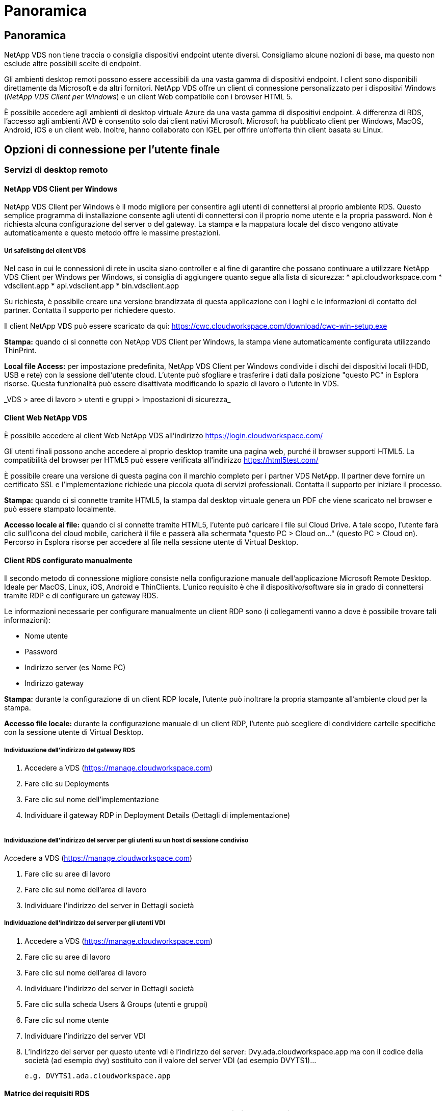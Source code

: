 = Panoramica
:allow-uri-read: 




== Panoramica

NetApp VDS non tiene traccia o consiglia dispositivi endpoint utente diversi. Consigliamo alcune nozioni di base, ma questo non esclude altre possibili scelte di endpoint.

Gli ambienti desktop remoti possono essere accessibili da una vasta gamma di dispositivi endpoint. I client sono disponibili direttamente da Microsoft e da altri fornitori. NetApp VDS offre un client di connessione personalizzato per i dispositivi Windows (_NetApp VDS Client per Windows_) e un client Web compatibile con i browser HTML 5.

È possibile accedere agli ambienti di desktop virtuale Azure da una vasta gamma di dispositivi endpoint. A differenza di RDS, l'accesso agli ambienti AVD è consentito solo dai client nativi Microsoft. Microsoft ha pubblicato client per Windows, MacOS, Android, iOS e un client web. Inoltre, hanno collaborato con IGEL per offrire un'offerta thin client basata su Linux.



== Opzioni di connessione per l'utente finale



=== Servizi di desktop remoto



==== NetApp VDS Client per Windows

NetApp VDS Client per Windows è il modo migliore per consentire agli utenti di connettersi al proprio ambiente RDS. Questo semplice programma di installazione consente agli utenti di connettersi con il proprio nome utente e la propria password. Non è richiesta alcuna configurazione del server o del gateway. La stampa e la mappatura locale del disco vengono attivate automaticamente e questo metodo offre le massime prestazioni.



===== Url safelisting del client VDS

Nel caso in cui le connessioni di rete in uscita siano controller e al fine di garantire che possano continuare a utilizzare NetApp VDS Client per Windows per Windows, si consiglia di aggiungere quanto segue alla lista di sicurezza: * api.cloudworkspace.com * vdsclient.app * api.vdsclient.app * bin.vdsclient.app

Su richiesta, è possibile creare una versione brandizzata di questa applicazione con i loghi e le informazioni di contatto del partner. Contatta il supporto per richiedere questo.

Il client NetApp VDS può essere scaricato da qui: https://cwc.cloudworkspace.com/download/cwc-win-setup.exe[]

*Stampa:* quando ci si connette con NetApp VDS Client per Windows, la stampa viene automaticamente configurata utilizzando ThinPrint.

*Local file Access:* per impostazione predefinita, NetApp VDS Client per Windows condivide i dischi dei dispositivi locali (HDD, USB e rete) con la sessione dell'utente cloud. L'utente può sfogliare e trasferire i dati dalla posizione "questo PC" in Esplora risorse. Questa funzionalità può essere disattivata modificando lo spazio di lavoro o l'utente in VDS.

_VDS > aree di lavoro > utenti e gruppi > Impostazioni di sicurezza_image:win_client_disk_access.png[""]



==== Client Web NetApp VDS

È possibile accedere al client Web NetApp VDS all'indirizzo https://login.cloudworkspace.com/[]

Gli utenti finali possono anche accedere al proprio desktop tramite una pagina web, purché il browser supporti HTML5. La compatibilità del browser per HTML5 può essere verificata all'indirizzo https://html5test.com/[]

È possibile creare una versione di questa pagina con il marchio completo per i partner VDS NetApp. Il partner deve fornire un certificato SSL e l'implementazione richiede una piccola quota di servizi professionali. Contatta il supporto per iniziare il processo.

*Stampa:* quando ci si connette tramite HTML5, la stampa dal desktop virtuale genera un PDF che viene scaricato nel browser e può essere stampato localmente.

*Accesso locale ai file:* quando ci si connette tramite HTML5, l'utente può caricare i file sul Cloud Drive. A tale scopo, l'utente farà clic sull'icona del cloud mobile, caricherà il file e passerà alla schermata "questo PC > Cloud on…" (questo PC > Cloud on). Percorso in Esplora risorse per accedere al file nella sessione utente di Virtual Desktop.



==== Client RDS configurato manualmente

Il secondo metodo di connessione migliore consiste nella configurazione manuale dell'applicazione Microsoft Remote Desktop. Ideale per MacOS, Linux, iOS, Android e ThinClients. L'unico requisito è che il dispositivo/software sia in grado di connettersi tramite RDP e di configurare un gateway RDS.

Le informazioni necessarie per configurare manualmente un client RDP sono (i collegamenti vanno a dove è possibile trovare tali informazioni):

* Nome utente
* Password
* Indirizzo server (es Nome PC)
* Indirizzo gateway


*Stampa:* durante la configurazione di un client RDP locale, l'utente può inoltrare la propria stampante all'ambiente cloud per la stampa.

*Accesso file locale:* durante la configurazione manuale di un client RDP, l'utente può scegliere di condividere cartelle specifiche con la sessione utente di Virtual Desktop.



===== Individuazione dell'indirizzo del gateway RDS

. Accedere a VDS (https://manage.cloudworkspace.com[])
. Fare clic su Deployments
. Fare clic sul nome dell'implementazione
. Individuare il gateway RDP in Deployment Details (Dettagli di implementazione)


image:manual_client1.png[""]



===== Individuazione dell'indirizzo del server per gli utenti su un host di sessione condiviso

Accedere a VDS (https://manage.cloudworkspace.com[])

. Fare clic su aree di lavoro
. Fare clic sul nome dell'area di lavoro
. Individuare l'indirizzo del server in Dettagli societàimage:manual_client2.png[""]




===== Individuazione dell'indirizzo del server per gli utenti VDI

. Accedere a VDS (https://manage.cloudworkspace.com[])
. Fare clic su aree di lavoro
. Fare clic sul nome dell'area di lavoro
. Individuare l'indirizzo del server in Dettagli societàimage:manual_client3.png[""]
. Fare clic sulla scheda Users & Groups (utenti e gruppi)
. Fare clic sul nome utente
. Individuare l'indirizzo del server VDIimage:manual_client4.png[""]
. L'indirizzo del server per questo utente vdi è l'indirizzo del server: Dvy.ada.cloudworkspace.app ma con il codice della società (ad esempio dvy) sostituito con il valore del server VDI (ad esempio DVYTS1)…
+
 e.g. DVYTS1.ada.cloudworkspace.app




==== Matrice dei requisiti RDS

[cols="25,25,25,25"]
|===
| Tipo | Sistema operativo | Metodi di accesso client RDS | Client Web RDS 


| PC Windows | Windows 7 o versione successiva con l'applicazione Microsoft RDP 8 | I client NetApp VDS configurano manualmente il client | https://login.cloudworkspace.com/[] 


| MacOS | MacOS 10.10 o versione successiva e l'applicazione Microsoft Remote Desktop 8 | Configurazione manuale del client | https://login.cloudworkspace.com/[] 


| IOS | IOS 8.0 o versioni successive e qualsiasi link:https://itunes.apple.com/us/app/microsoft-remote-desktop/id714464092?mt=8["Remote Desktop App"] Che supporta i gateway RD | Configurazione manuale del client | https://login.cloudworkspace.com/[] 


| Android | Versione di Android in grado di funzionare link:https://play.google.com/store/apps/details?id=com.microsoft.rdc.android&hl=en_US["Applicazione Microsoft Remote Desktop"] | Configurazione manuale del client | https://login.cloudworkspace.com/[] 


| Linux | Praticamente tutte le versioni con qualsiasi applicazione RDS che supporti i gateway RD | Configurazione manuale del client | https://login.cloudworkspace.com/[] 


| Thin client | Un'ampia gamma di thin client funziona, a condizione che supportino i gateway RD. Si consiglia di utilizzare thin client basati su Windows | Configurazione manuale del client | https://login.cloudworkspace.com/[] 
|===


===== Matrice di confronto

[cols="20,20,20,20,20,20"]
|===
| Elementi/funzionalità | Browser HTML5 | Client VDS per Windows | Client RDP MacOS | Client RDP su dispositivi mobili | Client HTML5 su dispositivi mobili 


| Accesso al disco locale | Fare clic sullo sfondo, quindi sull'icona del cloud visualizzata al centro della parte superiore dello schermo | Disponibile in Esplora risorse | Fare clic con il pulsante destro del mouse per modificare l'RDP. Accedere alla scheda Redirection (reindirizzamento). Quindi scegliere una cartella che si desidera mappare. Accedere al desktop e visualizzarlo come unità mappata. | N/A. | N/A. 


| Scala del display | Può essere ridimensionata e cambierà in base alle dimensioni della finestra del browser. Questa dimensione non può mai essere superiore alla risoluzione dell'endpoint (primario, monitor degli endpoint in caso di più monitor | Può essere ridimensionata, ma sarà sempre uguale alla risoluzione dello schermo dell'endpoint (principale, monitor degli endpoint in caso di più monitor) | Può essere ridimensionata, ma sarà sempre uguale alla risoluzione dello schermo dell'endpoint (principale, monitor degli endpoint in caso di più monitor) | N/A. | N/A. 


| Copia/Incolla | Abilitato tramite gli Appunti di reindirizzamento. | Abilitato tramite gli Appunti di reindirizzamento. | Abilitato tramite gli Appunti di reindirizzamento. All'interno del desktop virtuale, utilizzare Control + C o V invece di Command + C o V. | Abilitato tramite gli Appunti di reindirizzamento. | Abilitato tramite gli Appunti di reindirizzamento. 


| Mappatura stampante | La stampa viene gestita tramite un driver di stampa PDF utilizzato dai browser per rilevare le stampanti locali e di rete | Tutte le stampanti locali e di rete mappate tramite l'utility ThinPrint | Tutte le stampanti locali e di rete mappate tramite l'utility ThinPrint | Tutte le stampanti locali e di rete mappate tramite l'utility ThinPrint | La stampa viene gestita tramite un driver di stampa PDF utilizzato dai browser per rilevare le stampanti locali e di rete 


| Performance | RemoteFX (miglioramento audio e video) non abilitato | RemoteFX abilitato tramite RDP, migliorando le prestazioni audio/video | RemoteFX abilitato tramite RDP, migliorando le prestazioni audio/video | RemoteFX abilitato, migliorando le performance audio/video | RemoteFX (miglioramento audio/video) non abilitato 


| Utilizzo del mouse su un dispositivo mobile | N/A. | N/A. | N/A. | Toccare lo schermo per spostare il mouse e fare clic su | Tenere premuto lo schermo e trascinare per spostare il mouse, quindi toccare per fare clic 
|===


==== Periferiche



===== Stampa in corso

* Il Virtual Desktop Client include ThinPrint, che passa perfettamente le stampanti locali al cloud desktop.
* Il metodo di connessione HTML5 scarica un PDF nel browser per la stampa locale.
* L'applicazione Microsoft Remote Desktop 8 su MacOS consente all'utente di condividere le stampanti nel cloud desktop




===== Periferiche USB

Elementi come scanner, fotocamere, lettori di schede e dispositivi audio hanno risultati diversi. Un'implementazione di Virtual Desktop non può impedire questo problema, ma la scelta migliore consiste nel testare i dispositivi necessari. Se necessario, il tuo rappresentante commerciale può aiutarti a configurare gli account di test.



===== Larghezza di banda

* NetApp consiglia una larghezza di banda minima di 150 kb per utente. Una maggiore capacità migliorerà l'esperienza dell'utente.
* Latenza di Internet inferiore a 100 ms e jitter molto basso sono altrettanto importanti. Articolo della Knowledge base
* Ulteriori esigenze di larghezza di banda saranno introdotte dall'utilizzo di VoIP, streaming video, streaming audio e navigazione Internet generale da parte della tua azienda.
* La quantità di larghezza di banda consumata dal Virtual Desktop stesso sarà uno dei componenti più piccoli per il calcolo dei requisiti di larghezza di banda dell'utente.




====== Consigli sulla larghezza di banda Microsoft

https://docs.microsoft.com/en-us/azure/virtual-desktop/bandwidth-recommendations[]



====== Consigli sulle applicazioni

[cols="20,60,20"]
|===
| Carico di lavoro | Applicazioni di esempio | Larghezza di banda consigliata 


| Task worker | Microsoft Word, Outlook, Excel, Adobe Reader | 1.5 Mbps 


| Lavoratore in ufficio | Microsoft Word, Outlook, Excel, Adobe Reader, PowerPoint, Visualizzatore di foto | 3 Mbps 


| Knowledge worker | Microsoft Word, Outlook, Excel, Adobe Reader, PowerPoint, Visualizzatore di foto, Java | 5 Mbps 


| Power worker | Microsoft Word, Outlook, Excel, Adobe Reader, PowerPoint, Visualizzatore di foto, Java, CAD/CAM, illustrazione/pubblicazione | 15 Mbps 
|===

NOTE: Questi consigli si applicano indipendentemente dal numero di utenti presenti nella sessione.



===== Suggerimenti per la risoluzione dello schermo

[cols="60,40"]
|===
| Risoluzioni di visualizzazione tipiche a 30 fps | Larghezza di banda consigliata 


| Circa 1024 × 768 px | 1.5 Mbps 


| Circa 1280 × 720 px | 3 Mbps 


| Circa 1920 × 1080 px | 5 Mbps 


| Circa 3840 × 2160 px (4K) | 15 Mbps 
|===


===== Risorse di sistema del dispositivo locale

* Le risorse di sistema locali come RAM, CPU, schede di rete e funzionalità grafiche possono causare variazioni nell'esperienza dell'utente.
* Ciò vale SOPRATTUTTO per le funzionalità di rete e grafica.
* 1 GB di RAM e un processore a basso consumo su un dispositivo Windows economico. Si consiglia di utilizzare almeno 2-4 GB di RAM.




=== Desktop virtuale Azure



==== Client Windows AVD

Scaricare il client Windows 7/10 da https://docs.microsoft.com/en-us/azure/virtual-desktop/connect-windows-7-10[] e accedere utilizzando il nome utente e la password dell'utente finale. Tenere presente che le applicazioni Remote App e Desktop Connections (RADC), Remote Desktop Connection (mstsc) e NetApp VDS Client per Windows non supportano attualmente la possibilità di accedere alle istanze di AVD.



==== Client web AVD

In un browser, accedere alla versione integrata di Azure Resource Manager del client Web Azure Virtual Desktop all'indirizzo https://rdweb.AVD.microsoft.com/arm/webclient[] e accedi con il tuo account utente.


NOTE: Se utilizzi Azure Virtual Desktop (classic) senza l'integrazione di Azure Resource Manager, connettiti alle tue risorse all'indirizzo https://rdweb.AVD.microsoft.com/webclient[] invece.
